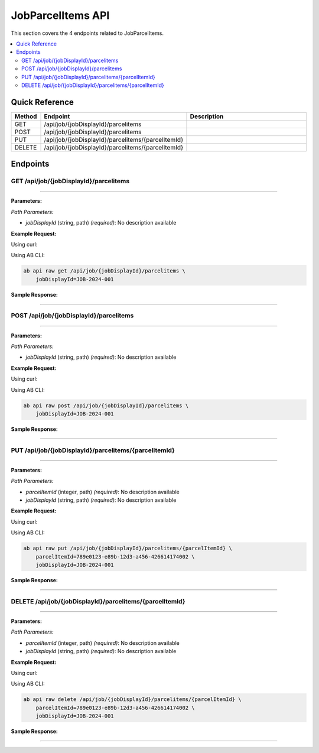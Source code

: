 JobParcelItems API
==================

This section covers the 4 endpoints related to JobParcelItems.

.. contents::
   :local:
   :depth: 2

Quick Reference
---------------

.. list-table::
   :header-rows: 1
   :widths: 10 40 50

   * - Method
     - Endpoint
     - Description
   * - GET
     - /api/job/{jobDisplayId}/parcelitems
     - 
   * - POST
     - /api/job/{jobDisplayId}/parcelitems
     - 
   * - PUT
     - /api/job/{jobDisplayId}/parcelitems/{parcelItemId}
     - 
   * - DELETE
     - /api/job/{jobDisplayId}/parcelitems/{parcelItemId}
     - 

Endpoints
---------

.. _get-apijobjobdisplayidparcelitems:

GET /api/job/{jobDisplayId}/parcelitems
~~~~~~~~~~~~~~~~~~~~~~~~~~~~~~~~~~~~~~~

****

**Parameters:**

*Path Parameters:*

- `jobDisplayId` (string, path) *(required)*: No description available

**Example Request:**

Using curl:

.. code-block:: bash
   :linenos:

   curl -X GET \
     -H 'Authorization: Bearer YOUR_API_TOKEN' \
     'https://api.abconnect.co/api/job/JOB-2024-001/parcelitems'

Using AB CLI:

.. code-block:: bash

   ab api raw get /api/job/{jobDisplayId}/parcelitems \
       jobDisplayId=JOB-2024-001

**Sample Response:**

.. toggle::

   .. code-block:: json
      :linenos:

      {
        "data": [
          {
            "id": "123e4567-e89b-12d3-a456-426614174000",
            "name": "Example Item 1",
            "code": "ITEM-001",
            "status": "active",
            "created": "2024-01-01T00:00:00Z",
            "modified": "2024-01-15T12:30:00Z"
          },
          {
            "id": "456e7890-e89b-12d3-a456-426614174001",
            "name": "Example Item 2",
            "code": "ITEM-002",
            "status": "active",
            "created": "2024-01-02T00:00:00Z",
            "modified": "2024-01-16T14:45:00Z"
          }
        ],
        "pagination": {
          "page": 1,
          "per_page": 20,
          "total": 2,
          "total_pages": 1
        }
      }

----

.. _post-apijobjobdisplayidparcelitems:

POST /api/job/{jobDisplayId}/parcelitems
~~~~~~~~~~~~~~~~~~~~~~~~~~~~~~~~~~~~~~~~

****

**Parameters:**

*Path Parameters:*

- `jobDisplayId` (string, path) *(required)*: No description available

**Example Request:**

Using curl:

.. code-block:: bash
   :linenos:

   curl -X POST \
     -H 'Authorization: Bearer YOUR_API_TOKEN' \
     -H 'Content-Type: application/json' \
     -d '{
         "example": "data"
     }' \
     'https://api.abconnect.co/api/job/JOB-2024-001/parcelitems'

Using AB CLI:

.. code-block:: bash

   ab api raw post /api/job/{jobDisplayId}/parcelitems \
       jobDisplayId=JOB-2024-001

**Sample Response:**

.. toggle::

   .. code-block:: json
      :linenos:

      {
        "id": "789e0123-e89b-12d3-a456-426614174002",
        "status": "created",
        "message": "Resource created successfully",
        "data": {
          "id": "789e0123-e89b-12d3-a456-426614174002",
          "created_at": "2024-01-20T10:00:00Z"
        }
      }

----

.. _put-apijobjobdisplayidparcelitemsparcelitemid:

PUT /api/job/{jobDisplayId}/parcelitems/{parcelItemId}
~~~~~~~~~~~~~~~~~~~~~~~~~~~~~~~~~~~~~~~~~~~~~~~~~~~~~~

****

**Parameters:**

*Path Parameters:*

- `parcelItemId` (integer, path) *(required)*: No description available
- `jobDisplayId` (string, path) *(required)*: No description available

**Example Request:**

Using curl:

.. code-block:: bash
   :linenos:

   curl -X PUT \
     -H 'Authorization: Bearer YOUR_API_TOKEN' \
     -H 'Content-Type: application/json' \
     -d '{
         "example": "data"
     }' \
     'https://api.abconnect.co/api/job/JOB-2024-001/parcelitems/789e0123-e89b-12d3-a456-426614174002'

Using AB CLI:

.. code-block:: bash

   ab api raw put /api/job/{jobDisplayId}/parcelitems/{parcelItemId} \
       parcelItemId=789e0123-e89b-12d3-a456-426614174002 \
       jobDisplayId=JOB-2024-001

**Sample Response:**

.. toggle::

   .. code-block:: json
      :linenos:

      {
        "id": "123e4567-e89b-12d3-a456-426614174000",
        "status": "updated",
        "message": "Resource updated successfully",
        "modified_at": "2024-01-20T10:00:00Z"
      }

----

.. _delete-apijobjobdisplayidparcelitemsparcelitemid:

DELETE /api/job/{jobDisplayId}/parcelitems/{parcelItemId}
~~~~~~~~~~~~~~~~~~~~~~~~~~~~~~~~~~~~~~~~~~~~~~~~~~~~~~~~~

****

**Parameters:**

*Path Parameters:*

- `parcelItemId` (integer, path) *(required)*: No description available
- `jobDisplayId` (string, path) *(required)*: No description available

**Example Request:**

Using curl:

.. code-block:: bash
   :linenos:

   curl -X DELETE \
     -H 'Authorization: Bearer YOUR_API_TOKEN' \
     'https://api.abconnect.co/api/job/JOB-2024-001/parcelitems/789e0123-e89b-12d3-a456-426614174002'

Using AB CLI:

.. code-block:: bash

   ab api raw delete /api/job/{jobDisplayId}/parcelitems/{parcelItemId} \
       parcelItemId=789e0123-e89b-12d3-a456-426614174002 \
       jobDisplayId=JOB-2024-001

**Sample Response:**

.. toggle::

   .. code-block:: json
      :linenos:

      {
        "status": "success",
        "message": "Resource deleted successfully"
      }

----
